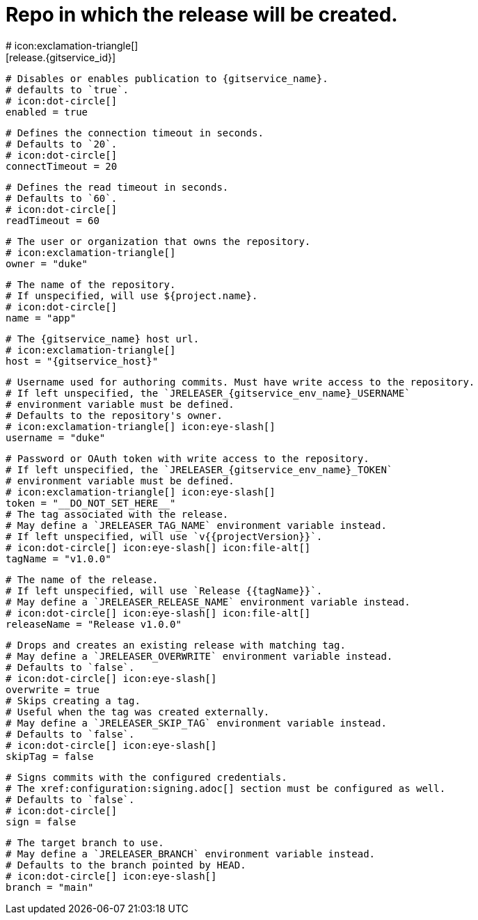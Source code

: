 # Repo in which the release will be created.
# icon:exclamation-triangle[]
[release.{gitservice_id}]

  # Disables or enables publication to {gitservice_name}.
  # defaults to `true`.
  # icon:dot-circle[]
  enabled = true

  # Defines the connection timeout in seconds.
  # Defaults to `20`.
  # icon:dot-circle[]
  connectTimeout = 20

  # Defines the read timeout in seconds.
  # Defaults to `60`.
  # icon:dot-circle[]
  readTimeout = 60

  # The user or organization that owns the repository.
  # icon:exclamation-triangle[]
  owner = "duke"

  # The name of the repository.
  # If unspecified, will use ${project.name}.
  # icon:dot-circle[]
  name = "app"

  # The {gitservice_name} host url.
  # icon:exclamation-triangle[]
  host = "{gitservice_host}"

  # Username used for authoring commits. Must have write access to the repository.
  # If left unspecified, the `JRELEASER_{gitservice_env_name}_USERNAME`
  # environment variable must be defined.
  # Defaults to the repository's owner.
  # icon:exclamation-triangle[] icon:eye-slash[]
  username = "duke"

  # Password or OAuth token with write access to the repository.
  # If left unspecified, the `JRELEASER_{gitservice_env_name}_TOKEN`
  # environment variable must be defined.
  # icon:exclamation-triangle[] icon:eye-slash[]
  token = "__DO_NOT_SET_HERE__"
ifdef::gitservice_api[]

  # The {gitservice_name} API endpoint to use.
  # You can skip `/api/v1` as it will be added by default.
  # icon:exclamation-triangle[]
  apiEndpoint = "pass:c,a[{gitservice_api}]"

endif::gitservice_api[]
  # The tag associated with the release.
  # May define a `JRELEASER_TAG_NAME` environment variable instead.
  # If left unspecified, will use `v{{projectVersion}}`.
  # icon:dot-circle[] icon:eye-slash[] icon:file-alt[]
  tagName = "v1.0.0"

  # The name of the release.
  # If left unspecified, will use `Release {{tagName}}`.
  # May define a `JRELEASER_RELEASE_NAME` environment variable instead.
  # icon:dot-circle[] icon:eye-slash[] icon:file-alt[]
  releaseName = "Release v1.0.0"

  # Drops and creates an existing release with matching tag.
  # May define a `JRELEASER_OVERWRITE` environment variable instead.
  # Defaults to `false`.
  # icon:dot-circle[] icon:eye-slash[]
  overwrite = true
ifdef::gitservice_api[]

  # Appends artifacts to an existing release with matching tag,
  # useful if `overwrite` is set to `false`.
  # May define a `JRELEASER_UPDATE` environment variable instead.
  # Defaults to `false`.
  # icon:dot-circle[] icon:eye-slash[]
  update = true

  # Release sections to be updated.
  # Valid values are [`TITLE`, `BODY`, `ASSETS`].
  # Defaults to `ASSETS`.
  # icon:dot-circle[]
  updateSections = ["ASSETS"]

endif::gitservice_api[]
  # Skips creating a tag.
  # Useful when the tag was created externally.
  # May define a `JRELEASER_SKIP_TAG` environment variable instead.
  # Defaults to `false`.
  # icon:dot-circle[] icon:eye-slash[]
  skipTag = false

  # Signs commits with the configured credentials.
  # The xref:configuration:signing.adoc[] section must be configured as well.
  # Defaults to `false`.
  # icon:dot-circle[]
  sign = false

  # The target branch to use.
  # May define a `JRELEASER_BRANCH` environment variable instead.
  # Defaults to the branch pointed by HEAD.
  # icon:dot-circle[] icon:eye-slash[]
  branch = "main"
ifdef::gitservice_api[]

  # Release files.
  # Defaults to `true`.
  # icon:dot-circle[]
  files = true

  # Release distribution artifacts.
  # Defaults to `true`.
  # icon:dot-circle[]
  artifacts = true

  # Release checksum files.
  # Defaults to `true`.
  # icon:dot-circle[]
  checksums = true

  # Release signature files.
  # Defaults to `true`.
  # icon:dot-circle[]
  signatures = true
endif::gitservice_api[]